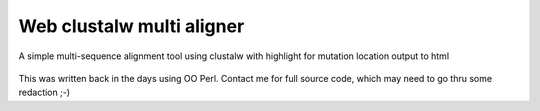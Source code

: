 Web clustalw multi aligner
==========================

A simple multi-sequence alignment tool using clustalw
with highlight for mutation location
output to html

.. figure:: eg_output/clustalw-align5-screenshot.png 
        :align: center
        :alt: example screenshot of clustalw align


This was written back in the days using OO Perl.  
Contact me for full source code, which may need to go thru some redaction ;-)  
